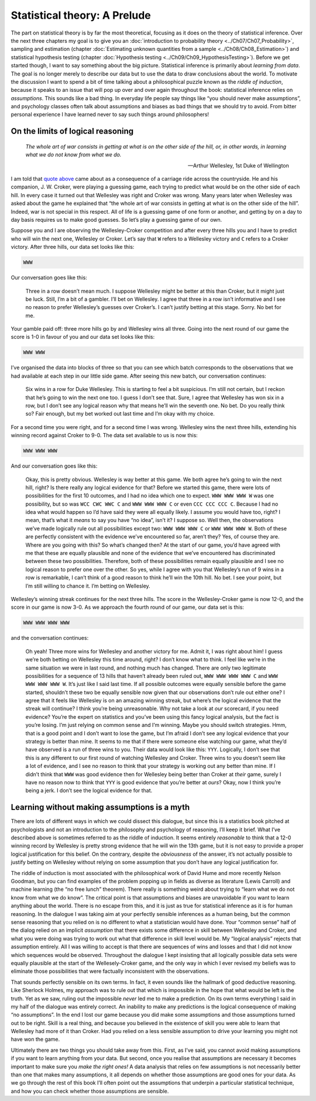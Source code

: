 .. sectionauthor:: `Danielle J. Navarro <https://djnavarro.net/>`_ and `David R. Foxcroft <https://www.davidfoxcroft.com/>`_

=============================
Statistical theory: A Prelude
=============================

The part on statistical theory is by far the most theoretical, focusing as it
does on the theory of statistical inference. Over the next three chapters my
goal is to give you an :doc:`introduction to probability theory
<../Ch07/Ch07_Probability>`, sampling and estimation (chapter :doc:`Estimating unknown
quantities from a sample <../Ch08/Ch08_Estimation>`) and statistical hypothesis testing
(chapter :doc:`Hypothesis testing <../Ch09/Ch09_HypothesisTesting>`). Before we get
started though, I want to say something about the big picture. Statistical
inference is primarily about *learning from data*. The goal is no longer merely
to describe our data but to use the data to draw conclusions about the world.
To motivate the discussion I want to spend a bit of time talking about a
philosophical puzzle known as the *riddle of induction*, because it speaks to
an issue that will pop up over and over again throughout the book: statistical
inference relies on *assumptions*. This sounds like a bad thing. In everyday
life people say things like “you should never make assumptions”, and psychology
classes often talk about assumptions and biases as bad things that we should
try to avoid. From bitter personal experience I have learned never to say such
things around philosophers!

On the limits of logical reasoning
----------------------------------

.. epigraph::

   | *The whole art of war consists in getting at what is on the other
     side of the hill, or, in other words, in learning what we do not
     know from what we do.*
     
   -- Arthur Wellesley, 1st Duke of Wellington

I am told that `quote above <http://www.bartleby.com/344/400.html>`__ came
about as a consequence of a carriage ride across the countryside. He and his
companion, J. W. Croker, were playing a guessing game, each trying to predict
what would be on the other side of each hill. In every case it turned out that
Wellesley was right and Croker was wrong. Many years later when Wellesley was
asked about the game he explained that “the whole art of war consists in
getting at what is on the other side of the hill”. Indeed, war is not
special in this respect. All of life is a guessing game of one form or
another, and getting by on a day to day basis requires us to make good
guesses. So let’s play a guessing game of our own.

Suppose you and I are observing the Wellesley-Croker competition and
after every three hills you and I have to predict who will win the next
one, Wellesley or Croker. Let’s say that ``W`` refers to a Wellesley
victory and ``C`` refers to a Croker victory. After three hills, our
data set looks like this:

.. code-block:: text

   WWW

Our conversation goes like this:

   Three in a row doesn’t mean much. I suppose Wellesley might be better
   at this than Croker, but it might just be luck. Still, I’m a bit of a
   gambler. I’ll bet on Wellesley. I agree that three in a row isn’t
   informative and I see no reason to prefer Wellesley’s guesses over
   Croker’s. I can’t justify betting at this stage. Sorry. No bet for
   me.

Your gamble paid off: three more hills go by and Wellesley wins all
three. Going into the next round of our game the score is 1-0 in favour
of you and our data set looks like this:

.. code-block:: text

   WWW WWW

I’ve organised the data into blocks of three so that you can see which
batch corresponds to the observations that we had available at each step
in our little side game. After seeing this new batch, our conversation
continues:

   Six wins in a row for Duke Wellesley. This is starting to feel a bit
   suspicious. I’m still not certain, but I reckon that he’s going to
   win the next one too. I guess I don’t see that. Sure, I agree that
   Wellesley has won six in a row, but I don’t see any logical reason
   why that means he’ll win the seventh one. No bet. Do you really think
   so? Fair enough, but my bet worked out last time and I’m okay with my
   choice.

For a second time you were right, and for a second time I was wrong.
Wellesley wins the next three hills, extending his winning record
against Croker to 9-0. The data set available to us is now this:

.. code-block:: text

   WWW WWW WWW

And our conversation goes like this:

   Okay, this is pretty obvious. Wellesley is way better at this game.
   We both agree he’s going to win the next hill, right? Is there really
   any logical evidence for that? Before we started this game, there
   were lots of possibilities for the first 10 outcomes, and I had no
   idea which one to expect. ``WWW WWW WWW W`` was one possibility, but
   so was ``WCC CWC WWC C`` and ``WWW WWW WWW C`` or even
   ``CCC CCC CCC C``. Because I had no idea what would happen so I’d
   have said they were all equally likely. I assume you would have too,
   right? I mean, that’s what it *means* to say you have “no idea”,
   isn’t it? I suppose so. Well then, the observations we’ve made
   logically rule out all possibilities except two: ``WWW WWW WWW C`` or
   ``WWW WWW WWW W``. Both of these are perfectly consistent with the
   evidence we’ve encountered so far, aren’t they? Yes, of course they
   are. Where are you going with this? So what’s changed then? At the
   start of our game, you’d have agreed with me that these are equally
   plausible and none of the evidence that we’ve encountered has
   discriminated between these two possibilities. Therefore, both of
   these possibilities remain equally plausible and I see no logical
   reason to prefer one over the other. So yes, while I agree with you
   that Wellesley’s run of 9 wins in a row is remarkable, I can’t think
   of a good reason to think he’ll win the 10th hill. No bet. I see your
   point, but I’m still willing to chance it. I’m betting on Wellesley.

Wellesley’s winning streak continues for the next three hills. The score
in the Wellesley-Croker game is now 12-0, and the score in our game is
now 3-0. As we approach the fourth round of our game, our data set is
this:

.. code-block:: text

   WWW WWW WWW WWW

and the conversation continues:

   Oh yeah! Three more wins for Wellesley and another victory for me.
   Admit it, I was right about him! I guess we’re both betting on
   Wellesley this time around, right? I don’t know what to think. I feel
   like we’re in the same situation we were in last round, and nothing
   much has changed. There are only two legitimate possibilities for a
   sequence of 13 hills that haven’t already been ruled out,
   ``WWW WWW WWW WWW C`` and ``WWW WWW WWW WWW W``. It’s just like I
   said last time. If all possible outcomes were equally sensible before
   the game started, shouldn’t these two be equally sensible now given
   that our observations don’t rule out either one? I agree that it
   feels like Wellesley is on an amazing winning streak, but where’s the
   logical evidence that the streak will continue? I think you’re being
   unreasonable. Why not take a look at *our* scorecard, if you need
   evidence? You’re the expert on statistics and you’ve been using this
   fancy logical analysis, but the fact is you’re losing. I’m just
   relying on common sense and I’m winning. Maybe you should switch
   strategies. Hmm, that is a good point and I don’t want to lose the
   game, but I’m afraid I don’t see any logical evidence that your
   strategy is better than mine. It seems to me that if there were
   someone else watching our game, what they’d have observed is a run of
   three wins to you. Their data would look like this: ``YYY``.
   Logically, I don’t see that this is any different to our first round
   of watching Wellesley and Croker. Three wins to you doesn’t seem like
   a lot of evidence, and I see no reason to think that your strategy is
   working out any better than mine. If I didn’t think that ``WWW`` was
   good evidence then for Wellesley being better than Croker at *their*
   game, surely I have no reason now to think that ``YYY`` is good
   evidence that you’re better at *ours*? Okay, now I think you’re being
   a jerk. I don’t see the logical evidence for that.

Learning without making assumptions is a myth
---------------------------------------------

There are lots of different ways in which we could dissect this
dialogue, but since this is a statistics book pitched at psychologists
and not an introduction to the philosophy and psychology of reasoning,
I’ll keep it brief. What I’ve described above is sometimes referred to
as the riddle of induction. It seems entirely *reasonable* to think that
a 12-0 winning record by Wellesley is pretty strong evidence that he
will win the 13th game, but it is not easy to provide a proper logical
justification for this belief. On the contrary, despite the
*obviousness* of the answer, it’s not actually possible to justify
betting on Wellesley without relying on some assumption that you don’t
have any logical justification for.

The riddle of induction is most associated with the philosophical work
of David Hume and more recently Nelson Goodman, but you can find
examples of the problem popping up in fields as diverse as literature
(Lewis Carroll) and machine learning (the “no free lunch” theorem).
There really is something weird about trying to “learn what we do not
know from what we do know”. The critical point is that assumptions and
biases are unavoidable if you want to learn anything about the world.
There is no escape from this, and it is just as true for statistical
inference as it is for human reasoning. In the dialogue I was taking aim
at your perfectly sensible inferences as a human being, but the common
sense reasoning that you relied on is no different to what a
statistician would have done. Your “common sense” half of the dialog
relied on an implicit *assumption* that there exists some difference in
skill between Wellesley and Croker, and what you were doing was trying
to work out what that difference in skill level would be. My “logical
analysis” rejects that assumption entirely. All I was willing to accept
is that there are sequences of wins and losses and that I did not know
which sequences would be observed. Throughout the dialogue I kept
insisting that all logically possible data sets were equally plausible
at the start of the Wellesely-Croker game, and the only way in which I
ever revised my beliefs was to eliminate those possibilities that were
factually inconsistent with the observations.

That sounds perfectly sensible on its own terms. In fact, it even sounds
like the hallmark of good deductive reasoning. Like Sherlock Holmes, my
approach was to rule out that which is impossible in the hope that what
would be left is the truth. Yet as we saw, ruling out the impossible
*never* led me to make a prediction. On its own terms everything I said
in my half of the dialogue was entirely correct. An inability to make
any predictions is the logical consequence of making “no assumptions”.
In the end I lost our game because you did make some assumptions and
those assumptions turned out to be right. Skill is a real thing, and
because you believed in the existence of skill you were able to learn
that Wellesley had more of it than Croker. Had you relied on a less
sensible assumption to drive your learning you might not have won the
game.

Ultimately there are two things you should take away from this. First,
as I’ve said, you cannot avoid making assumptions if you want to learn
anything from your data. But second, once you realise that assumptions
are necessary it becomes important to make sure you *make the right
ones!* A data analysis that relies on few assumptions is not necessarily
better than one that makes many assumptions, it all depends on whether
those assumptions are good ones for your data. As we go through the rest
of this book I’ll often point out the assumptions that underpin a
particular statistical technique, and how you can check whether those
assumptions are sensible.
